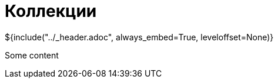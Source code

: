 :stylesheet: ../styles.css
= Коллекции

${include("../_header.adoc", always_embed=True, leveloffset=None)}

Some content